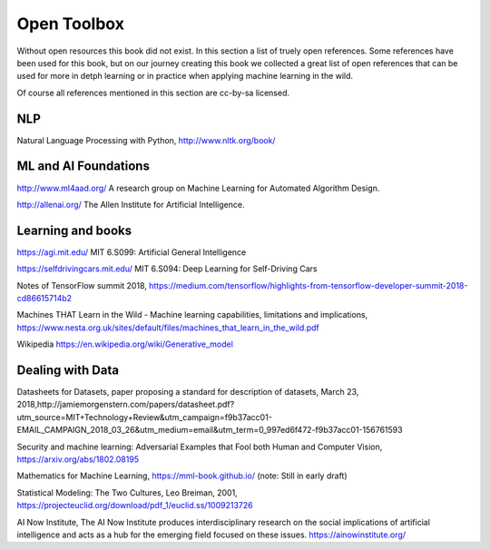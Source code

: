 Open Toolbox
==============

Without open resources this book did not exist. In this section a list of truely open references. Some references have been used for this book, but on our journey creating this book we collected a great list of open references that can be used for more in detph learning or in practice when applying machine learning in the wild.

Of course all references mentioned in this section are cc-by-sa licensed. 

NLP
----
Natural Language Processing with Python, http://www.nltk.org/book/ 


ML and AI Foundations
------------------------

http://www.ml4aad.org/  A research group on Machine Learning for Automated Algorithm Design.

http://allenai.org/ The Allen Institute for Artificial Intelligence. 

Learning and books
-------------------

https://agi.mit.edu/ MIT 6.S099: Artificial General Intelligence 

https://selfdrivingcars.mit.edu/ MIT 6.S094: Deep Learning for Self-Driving Cars

Notes of TensorFlow summit 2018, https://medium.com/tensorflow/highlights-from-tensorflow-developer-summit-2018-cd86615714b2 

Machines THAT Learn in the Wild - Machine learning capabilities, limitations and implications, https://www.nesta.org.uk/sites/default/files/machines_that_learn_in_the_wild.pdf 

Wikipedia https://en.wikipedia.org/wiki/Generative_model 

Dealing with Data 
--------------------
Datasheets for Datasets, paper proposing a standard for description of datasets, March 23, 2018,http://jamiemorgenstern.com/papers/datasheet.pdf?utm_source=MIT+Technology+Review&utm_campaign=f9b37acc01-EMAIL_CAMPAIGN_2018_03_26&utm_medium=email&utm_term=0_997ed6f472-f9b37acc01-156761593 



Security and machine learning:
Adversarial Examples that Fool both Human and Computer Vision, https://arxiv.org/abs/1802.08195 

Mathematics for Machine Learning, https://mml-book.github.io/ (note: Still in early draft)

Statistical Modeling: The Two Cultures, Leo Breiman, 2001, https://projecteuclid.org/download/pdf_1/euclid.ss/1009213726 

AI Now Institute, The AI Now Institute produces interdisciplinary research on the social implications of artificial intelligence and acts as a hub for the emerging field focused on these issues.  https://ainowinstitute.org/ 


